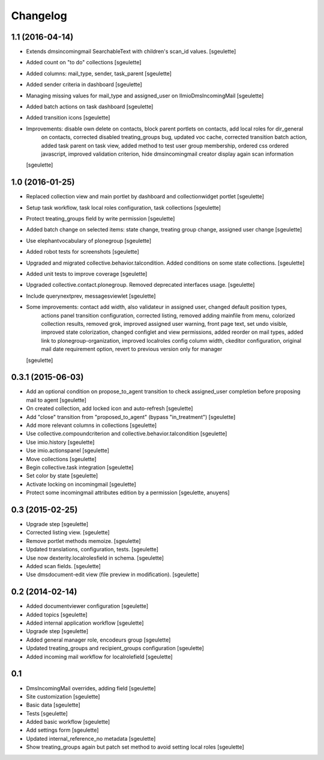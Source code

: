 Changelog
=========

1.1 (2016-04-14)
----------------

- Extends dmsincomingmail SearchableText with children's scan_id values.
  [sgeulette]

- Added count on "to do" collections
  [sgeulette]

- Added columns: mail_type, sender, task_parent
  [sgeulette]

- Added sender criteria in dashboard
  [sgeulette]

- Managing missing values for mail_type and assigned_user on IImioDmsIncomingMail
  [sgeulette]

- Added batch actions on task dashboard
  [sgeulette]

- Added transition icons
  [sgeulette]

- Improvements: disable own delete on contacts, block parent portlets on contacts, add local roles for dir_general
                on contacts, corrected disabled treating_groups bug, updated voc cache, corrected transition batch
                action, added task parent on task view, added method to test user group membership, ordered css
                ordered javascript, improved validation criterion, hide dmsincomingmail creator
                display again scan information
  [sgeulette]


1.0 (2016-01-25)
----------------

- Replaced collection view and main portlet by dashboard and collectionwidget portlet
  [sgeulette]

- Setup task workflow, task local roles configuration, task collections
  [sgeulette]

- Protect treating_groups field by write permission
  [sgeulette]

- Added batch change on selected items: state change, treating group change, assigned user change
  [sgeulette]

- Use elephantvocabulary of plonegroup
  [sgeulette]

- Added robot tests for screenshots
  [sgeulette]

- Upgraded and migrated collective.behavior.talcondition. Added conditions on some state collections.
  [sgeulette]

- Added unit tests to improve coverage
  [sgeulette]

- Upgraded collective.contact.plonegroup. Removed deprecated interfaces usage.
  [sgeulette]

- Include querynextprev, messagesviewlet
  [sgeulette]

- Some improvements: contact add width, also validateur in assigned user, changed default position types,
                     actions panel transition configuration, corrected listing, removed adding mainfile from menu,
                     colorized collection results, removed grok, improved assigned user warning, front page text,
                     set undo visible, improved state colorization, changed configlet and view permissions, added reorder on mail types,
                     added link to plonegroup-organization, improved localroles config column width, ckeditor configuration,
                     original mail date requirement option, revert to previous version only for manager
  [sgeulette]


0.3.1 (2015-06-03)
------------------

- Add an optional condition on propose_to_agent transition to check assigned_user completion before proposing mail to agent
  [sgeulette]

- On created collection, add locked icon and auto-refresh
  [sgeulette]

- Add "close" transition from "proposed_to_agent" (bypass "in_treatment")
  [sgeulette]

- Add more relevant columns in collections
  [sgeulette]

- Use collective.compoundcriterion and collective.behavior.talcondition
  [sgeulette]

- Use imio.history
  [sgeulette]

- Use imio.actionspanel
  [sgeulette]

- Move collections
  [sgeulette]

- Begin collective.task integration
  [sgeulette]

- Set color by state
  [sgeulette]

- Activate locking on incomingmail
  [sgeulette]

- Protect some incomingmail attributes edition by a permission
  [sgeulette, anuyens]

0.3 (2015-02-25)
----------------

- Upgrade step
  [sgeulette]

- Corrected listing view.
  [sgeulette]

- Remove portlet methods memoize.
  [sgeulette]

- Updated translations, configuration, tests.
  [sgeulette]

- Use now dexterity.localrolesfield in schema.
  [sgeulette]

- Added scan fields.
  [sgeulette]

- Use dmsdocument-edit view (file preview in modification).
  [sgeulette]


0.2 (2014-02-14)
----------------

- Added documentviewer configuration
  [sgeulette]

- Added topics
  [sgeulette]

- Added internal application workflow
  [sgeulette]

- Upgrade step
  [sgeulette]

- Added general manager role, encodeurs group
  [sgeulette]

- Updated treating_groups and recipient_groups configuration
  [sgeulette]

- Added incoming mail workflow for localrolefield
  [sgeulette]


0.1
---
- DmsIncomingMail overrides, adding field
  [sgeulette]
- Site customization
  [sgeulette]
- Basic data
  [sgeulette]
- Tests
  [sgeulette]
- Added basic workflow
  [sgeulette]
- Add settings form
  [sgeulette]
- Updated internal_reference_no metadata
  [sgeulette]
- Show treating_groups again but patch set method to avoid setting local roles
  [sgeulette]
